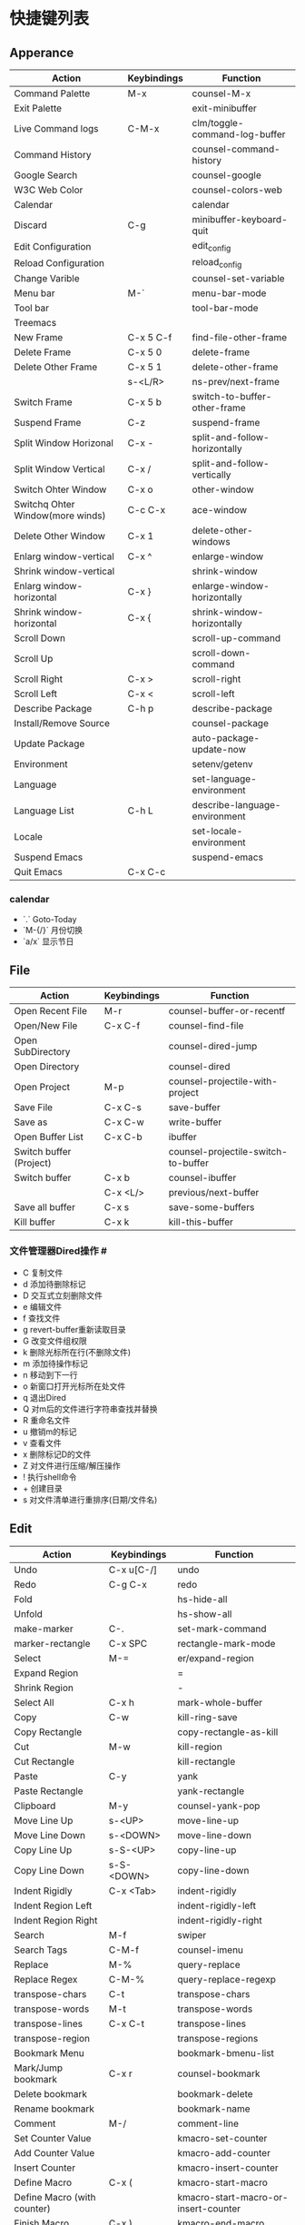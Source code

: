 * 快捷键列表
** Apperance
| Action                           | Keybindings | Function                      |
|----------------------------------+-------------+-------------------------------|
| Command Palette                  | M-x         | counsel-M-x                   |
| Exit Palette                     |             | exit-minibuffer               |
| Live Command logs                | C-M-x       | clm/toggle-command-log-buffer |
| Command History                  |             | counsel-command-history       |
| Google Search                    |             | counsel-google                |
| W3C Web Color                    |             | counsel-colors-web            |
| Calendar                         |             | calendar                      |
| Discard                          | C-g         | minibuffer-keyboard-quit      |
|----------------------------------+-------------+-------------------------------|
| Edit Configuration               |             | edit_config                   |
| Reload Configuration             |             | reload_config                 |
| Change Varible                   |             | counsel-set-variable          |
| Menu bar                         | M-`         | menu-bar-mode                 |
| Tool bar                         |             | tool-bar-mode                 |
|----------------------------------+-------------+-------------------------------|
| Treemacs                         |             |                               |
|----------------------------------+-------------+-------------------------------|
| New Frame                        | C-x 5 C-f   | find-file-other-frame         |
| Delete Frame                     | C-x 5 0     | delete-frame                  |
| Delete Other Frame               | C-x 5 1     | delete-other-frame            |
|                                  | s-<L/R>     | ns-prev/next-frame            |
| Switch Frame                     | C-x 5  b    | switch-to-buffer-other-frame  |
| Suspend Frame                    | C-z         | suspend-frame                 |
|----------------------------------+-------------+-------------------------------|
| Split Window Horizonal           | C-x -       | split-and-follow-horizontally |
| Split Window Vertical            | C-x /       | split-and-follow-vertically   |
| Switch Ohter Window              | C-x o       | other-window                  |
| Switchq Ohter Window(more winds) | C-c C-x     | ace-window                    |
| Delete Other Window              | C-x 1       | delete-other-windows          |
|----------------------------------+-------------+-------------------------------|
| Enlarg window-vertical           | C-x ^       | enlarge-window                |
| Shrink window-vertical           |             | shrink-window                 |
| Enlarg window-horizontal         | C-x }       | enlarge-window-horizontally   |
| Shrink window-horizontal         | C-x {       | shrink-window-horizontally    |
|----------------------------------+-------------+-------------------------------|
| Scroll Down                      |             | scroll-up-command             |
| Scroll Up                        |             | scroll-down-command           |
| Scroll Right                     | C-x >       | scroll-right                  |
| Scroll Left                      | C-x <       | scroll-left                   |
|----------------------------------+-------------+-------------------------------|
| Describe Package                 | C-h p       | describe-package              |
| Install/Remove Source            |             | counsel-package               |
| Update Package                   |             | auto-package-update-now       |
|----------------------------------+-------------+-------------------------------|
| Environment                      |             | setenv/getenv                 |
| Language                         |             | set-language-environment      |
| Language List                    | C-h L       | describe-language-environment |
| Locale                           |             | set-locale-environment        |
|----------------------------------+-------------+-------------------------------|
| Suspend Emacs                    |             | suspend-emacs                 |
| Quit  Emacs                      | C-x C-c     |                               |


*** calendar
- `.` Goto-Today
- `M-{/}` 月份切换
- `a/x` 显示节日



** File

| Action                  | Keybindings | Function                            |
|-------------------------+-------------+-------------------------------------|
| Open Recent File        | M-r         | counsel-buffer-or-recentf           |
| Open/New File           | C-x C-f     | counsel-find-file                   |
| Open  SubDirectory      |             | counsel-dired-jump                  |
| Open Directory          |             | counsel-dired                       |
| Open Project            | M-p         | counsel-projectile-with-project     |
| Save File               | C-x C-s     | save-buffer                         |
| Save as                 | C-x C-w     | write-buffer                        |
|-------------------------+-------------+-------------------------------------|
| Open Buffer List        | C-x C-b     | ibuffer                             |
| Switch buffer (Project) |             | counsel-projectile-switch-to-buffer |
| Switch buffer           | C-x b       | counsel-ibuffer                     |
|                         | C-x <L/>    | previous/next-buffer                |
| Save all buffer         | C-x s       | save-some-buffers                   |
| Kill  buffer            | C-x k       | kill-this-buffer                    |


*** 文件管理器Dired操作 #
- C 复制文件                          
- d 添加待删除标记                    
- D 交互式立刻删除文件                
- e 编辑文件                          
- f 查找文件                          
- g revert-buffer重新读取目录         
- G 改变文件组权限                    
- k 删除光标所在行(不删除文件)        
- m 添加待操作标记                    
- n 移动到下一行                      
- o 新窗口打开光标所在处文件          
- q 退出Dired                         
- Q 对m后的文件进行字符串查找并替换   
- R 重命名文件                        
- u 撤销m的标记                       
- v 查看文件                          
- x 删除标记D的文件                   
- Z 对文件进行压缩/解压操作           
- ! 执行shell命令                     
- + 创建目录                          
- s 对文件清单进行重排序(日期/文件名) 














** Edit

| Action                      | Keybindings | Function                             |
|-----------------------------+-------------+--------------------------------------|
| Undo                        | C-x u[C-/]  | undo                                 |
| Redo                        | C-g C-x     | redo                                 |
|-----------------------------+-------------+--------------------------------------|
| Fold                        |             | hs-hide-all                          |
| Unfold                      |             | hs-show-all                          |
|-----------------------------+-------------+--------------------------------------|
| make-marker                 | C-.         | set-mark-command                     |
| marker-rectangle            | C-x SPC     | rectangle-mark-mode                  |
| Select                      | M-=         | er/expand-region                     |
| Expand Region               |             | =                                    |
| Shrink Region               |             | -                                    |
| Select All                  | C-x h       | mark-whole-buffer                    |
|-----------------------------+-------------+--------------------------------------|
| Copy                        | C-w         | kill-ring-save                       |
| Copy Rectangle              |             | copy-rectangle-as-kill               |
| Cut                         | M-w         | kill-region                          |
| Cut Rectangle               |             | kill-rectangle                       |
| Paste                       | C-y         | yank                                 |
| Paste Rectangle             |             | yank-rectangle                       |
| Clipboard                   | M-y         | counsel-yank-pop                     |
|-----------------------------+-------------+--------------------------------------|
| Move Line Up                | s-<UP>      | move-line-up                         |
| Move Line Down              | s-<DOWN>    | move-line-down                       |
| Copy Line Up                | s-S-<UP>    | copy-line-up                         |
| Copy Line Down              | s-S-<DOWN>  | copy-line-down                       |
|-----------------------------+-------------+--------------------------------------|
| Indent Rigidly              | C-x <Tab>   | indent-rigidly                       |
| Indent Region Left          |             | indent-rigidly-left                  |
| Indent Region Right         |             | indent-rigidly-right                 |
|-----------------------------+-------------+--------------------------------------|
| Search                      | M-f         | swiper                               |
| Search Tags                 | C-M-f       | counsel-imenu                        |
| Replace                     | M-%         | query-replace                        |
| Replace Regex               | C-M-%       | query-replace-regexp                 |
|-----------------------------+-------------+--------------------------------------|
| transpose-chars             | C-t         | transpose-chars                      |
| transpose-words             | M-t         | transpose-words                      |
| transpose-lines             | C-x C-t     | transpose-lines                      |
| transpose-region            |             | transpose-regions                    |
|-----------------------------+-------------+--------------------------------------|
| Bookmark  Menu              |             | bookmark-bmenu-list                  |
| Mark/Jump bookmark          | C-x r       | counsel-bookmark                     |
| Delete bookmark             |             | bookmark-delete                      |
| Rename bookmark             |             | bookmark-name                        |
|-----------------------------+-------------+--------------------------------------|
| Comment                     | M-/         | comment-line                         |
|-----------------------------+-------------+--------------------------------------|
| Set Counter Value           |             | kmacro-set-counter                   |
| Add Counter Value           |             | kmacro-add-counter                   |
| Insert Counter              |             | kmacro-insert-counter                |
| Define Macro                | C-x (       | kmacro-start-macro                   |
| Define Macro (with counter) |             | kmacro-start-macro-or-insert-counter |
| Finish Macro                | C-x )       | kmacro-end-macro                     |
| Name Macro                  |             | name-last-kbd-macro                  |
| Edit Macro                  |             | edit-last-kbd-macro                  |
| View Macro                  |             | kmacro-view-macro                    |
| Save Macro (to File)        |             | insert-kbd-macro                     |
| Call Macro                  | C-x e       | counsel-kmacro                       |
|                             |             |                                      |


- `M-c/u/l` 选中区域字母大/小写
- `C-u <num> <key>`  执行`<num>`次`<key>`
- `M-<num>` :等价于`C-u <num>`


*** Bookmark-bmenu-mark

 - d 待删除标记
 - r 重命名
 - s 保存全部书签
 - f 显示光标处的书签
 - m 待显示标记
 - v 显示待显示标记的书签
 - t 切换书签关联文件的路径的显示状态
 - w 显示书签关联文件的路径名
 - x 删除待删除标记的书签
 - u 去掉书签上的待操作标记
 - q 退出书签清单

*** Move 

#+begin_src 
    |M-<(开头)					 :
C-l |						 :
T   |					       M-v(翻屏)
    |C-a(行首)                                   :			C-e(行尾)
    |M-a(句首)			      		 :            		M-e(句尾)
    |				  		 :
    |				  	       C-p(上行)
    |				  	         :
C-l |		     (左移字符/单词)C-b/M-b ...|_(光标) ....  C-f/M-f(右移字符/单词）    
M   |                               	   	 :
    |				  	       C-n(下行)
    |				  	         :
    |M-{(上一段)				 :  	                  M-} (下一段)
    |C-x [ (上一页)			  	 :     	                  C-x ](下一页)
    |				  		 :
    |				 	       C-v(翻屏)
    |                              	         :
C-l |						 :
L   |                                            :			 M->(结尾)
#+end_src>


*** Delete

#+begin_example
    |                                           :
    |         C-x <DEL>(删除光标至行首)        ...|_(光标)...               C-k(光标至行尾、重复则删除换行符) M-k(删除句子)
    |                                           :
    |    (删除字符)<DEL>/(移除单词)M-<DEL>     ....|_(光标) ....  C-d(删除字符/M-d(移除单词）
    |                                           :
#+end_example


*** Macro  
- `M-x name-last-kdb-macro <marco_name>` : 为宏命名
- 在配置文件:`M-x insert-kbd-marco` : 保存宏
- `M-x <macro_name>` : 调用宏
Emacs宏生成序列:  
1.  
2.  
3.  
...  
100.  

执行以下操作: 
`C-x ( C-x C-k TAB . RET C-x )` 
解释:
  * `C-x (`调用`kmarco-start-macro`函数 开始录制宏
  * `C-x C-k TAB .`调用`kmacro-insert-counter`函数插入计数后跟`.` , `RET`按下回车
  * `C-x )` 调用`kmacro-end-macro`函数，结束录制宏

开始宏，插入计数器，后跟`.`，换行符和结束宏。 
然后`C-x e e e e e e e`等。或`M-1 0 0 C-x e`得到100个。 

将计数器设置为初始值。例如， 
从1而不是0开始执行`M-1 C-x C-k C-c`,调用`kmacro-set-counter`函数, 
执行以下操作:
  * `M-1 C-x C-k C-c`,调用`kmacro-set-counter`函数, 设置计数器初始值为1
  * `C-x ( C-x C-k TAB . RET C-x )` 录制宏
  * `C-x e e e e e e e`或者`M-1 0 0 C-x e`得到100个。


** Goto
| Action          | Keybindings | Function                          |
|-----------------+-------------+-----------------------------------|
| Goto Definition | M-.         | xref-find-definitions             |
| Goto Reference  | M-?         | xref-find-references              |
| Back            | M-,         | xref-pop-marker-stack             |
|-----------------+-------------+-----------------------------------|
| All Errors      |             |                                   |
| Next Error      |             | next-error                        |
| Previous Error  |             | previous-error                    |
|-----------------+-------------+-----------------------------------|
| Goto Char       |             | avy-goto-char-in-line             |
| Goto Char       | C-s         | avy-goto-char                     |
| Goto Line       | M-s         | avy-goto-line                     |
|-----------------+-------------+-----------------------------------|
| Next change     |             | highlight-changes-next-change     |
| Previous change |             | highlight-changes-previous-change |
|-----------------+-------------+-----------------------------------|


** Run & Debug
| Action             | Keybindings | Function                       |
|--------------------+-------------+--------------------------------|
| Compile Env        |             | compile-env                    |
| Compile            |             | counsel-compile                |
| Edit Compile       |             | counsel-compile-edit-command   |
| Errors             |             | counsel-compilation-errors     |
|--------------------+-------------+--------------------------------|
| Application        |             | counsel-osx-app                |
| Application(Linux) |             | counsel-linux-app              |
|--------------------+-------------+--------------------------------|
| Eval lisp          | M-:         | eval-expression                |
| Eval Shell         | M-!         | shll-command                   |
| Terminal           |             | counsel-switch-to-shell-buffer |
|                    |             |                                |



** Schedule

*** Calendar

Calendar模式支持各种方式来更改当前日期
（这里的“前”是指还没有到来的那一天，“后”是指已经过去的日子）
q 退出calendar模式
C-f 让当前日期向前一天
C-b 让当前日期向后一天
C-n 让当前日期向前一周
C-p 让当前日期向后一周
M-} 让当前日期向前一个月
M-{ 让当前日期向后一个月
C-x ] 让当前日期向前一年
C-x [ 让当前日期向后一年
C-a 移动到当前周的第一天
C-e 移动到当前周的最后一天
M-a 移动到当前月的第一天
M-e 多动到当前月的最后一天
M-< 移动到当前年的第一天
M-> 移动到当前年的最后一天

Calendar模式支持移动多种移动到特珠日期的方式
g d 移动到一个特别的日期
o 使某个特殊的月分作为中间的月分
. 移动到当天的日期
p d 显示某一天在一年中的位置，也显示本年度还有多少天。
C-c C-l 刷新Calendar窗口

Calendar支持生成LATEX代码。
t m 按月生成日历
t M 按月生成一个美化的日历
t d 按当天日期生成一个当天日历
t w 1 在一页上生成这个周的日历
t w 2 在两页上生成这个周的日历
t w 3 生成一个ISO-SYTLE风格的当前周日历
t w 4 生成一个从周一开始的当前周日历
t y 生成当前年的日历

EMACS Calendar支持配置节日：
h 显示当前的节日
x 定义当天为某个节日
u 取消当天已被定义的节日
e 显示所有这前后共三个月的节日。
M-x holiday 在另外的窗口的显示这前后三个月的节日。

另外，还有一些特殊的，有意思的命令：
S 显示当天的日出日落时间(是大写的S)
p C 显示农历可以使用
g C 使用农历移动日期可以使用


*** Diary


当你创建了一个'~/diary'文件，你就可以使用calendar去查看里面的内容。你可以查看当天的事件，相关命令如下 ：
d 显示被选中的日期的所有事件
s 显示所有事件，包括过期的，未到期的等等

创建一个事件的样例：
02/11/1989
Bill B. visits Princeton today
2pm Cognitive Studies Committee meeting
2:30-5:30 Liz at Lawrenceville
4:00pm Dentist appt
7:30pm Dinner at George's
8:00-10:00pm concert

创建事件的命令：
i d 为当天日期添加一个事件
i w 为当天周创建一个周事件
i m 为当前月创建一个月事件
i y 为当前年创建一个年事件
i a 为当前日期创建一个周年纪念日
i c 创建一个循环的事件


** Help

| Action                          | Keybindings | Function                         |
|---------------------------------+-------------+----------------------------------|
| Support Fonts                   |             | counsel-fonts                    |
| Suppoert Colors                 |             | counsel-colors-emacs             |
| Support Face                    |             | counsel-faces                    |
|---------------------------------+-------------+----------------------------------|
| Describe Symbol                 |             | counsel-describe-symbol          |
| Describe Keybinding             | C-h b       | counsel-descbinds                |
| List Keybinding                 | C-h C-h     | which-key-C-h-dispatch           |
|---------------------------------+-------------+----------------------------------|
| Describe Function               | C-h f       | counsel-describe-funtion         |
| Describe Variable               | C-h v       | counsel-describe-variable        |
|---------------------------------+-------------+----------------------------------|
| Emacs Tutorial                  | C-h t       | help-with-tutorial               |
| Emacs Tutorial(choose language) |             | help-with-tutorial-spce-language |
|---------------------------------+-------------+----------------------------------|
| Emacs Manual                    | C-h r       | info-emacs-manual                |
| Emacs Mode                      |             | counsel-info-lookup-symbol       |
| Introduce Emacs Lisp            |             | menu-bar-read-lispintro          |
| Emacs Reference                 |             | menu-bar-read-lispref            |
|---------------------------------+-------------+----------------------------------|
| Emacs Psychotherapist           |             | doctor                           |
|---------------------------------+-------------+----------------------------------|
| About Emacs                     | C-h C-a     | about-emacs                      |
| Emacs FAQ                       | C-h C-f     | view-emacs-FAQ                   |
| About GNU                       | C-h g       | abount-gnu                       |







* 基础配置
可以参考这个进行优化[[https://www.bookstack.cn/read/Open-Source-Travel-Handbook/a9c448b02c67a307.md][Emacs 基础配置]]

** 绑定修饰键(Modifier Keys)
[[http://ergoemacs.org/emacs/emacs_hyper_super_keys.html][Binding Modifier Keys]]    [[https://emacs.stackexchange.com/questions/26616/how-to-use-a-macs-command-key-as-a-control-key][Modifier Keys for OSX]]

使用karabiner-element修改
在emacs中，Command键默认是super键

#+begin_src emacs-lisp
  (when (eq system-type 'darwin)                 ;; mac specific settings
    (setq
     mac-command-modifier 'meta             ;; 设置左Command键为Meta键
     ;; mac-right-command-modifier 'meta       ;; 设置右Command键为Meta键

     ;; mac-control-modifier 'control          ;; 设置Control键为Control键

     mac-option-modifier 'super             ;; 设置左Option键为Super键
     mac-right-option-modifier 'hyper       ;; 设置右Option键为Hyper键
     mac-function-modifier 'hyper   )         ;; 暂不设置Fn键作用
    )

#+end_src

** 字体字符集
#+begin_src emacs-lisp
(prefer-coding-system 'utf-8)
(setq buffer-file-coding-system 'utf-8-unix
      default-file-name-coding-system 'utf-8-unix
      default-keyboard-coding-system 'utf-8-unix
      default-process-coding-system '(utf-8-unix . utf-8-unix)
      default-sendmail-coding-system 'utf-8-unix
      default-terminal-coding-system 'utf-8-unix)
(set-face-attribute 'default nil :font "Source Code Pro-14" ) 
#+end_src

** 窗格设置
#+begin_src emacs-lisp
;;(menu-bar-mode -1)                     ;; 关闭菜单栏
(tool-bar-mode -1)                       ;; 关闭工具栏
(set-scroll-bar-mode nil)                ;; 关闭滚动条
(global-tab-line-mode t)                 ;; 启用标签页
(load-theme 'tango-dark)                 ;; 启动界面
(setq-default cursor-type 'bar)          ;; 光标为｜
(tooltip-mode -1)                        ;; 关闭帮助信息
(auto-compression-mode t)
(setq inhibit-startup-message t          ;; 禁止启动GNU Emacs主页面
      gnus-inhibit-startup-message t     ;; 关闭gnus启动时画面
      visible-bell t
      enable-recursive-minibuffers t
      default-directory "~/"             ;; 文件设置
      dired-recursive-deletes 'always
      dired-recursive-copies 'always
      ls-lisp-use-insert-directory-program nil
      time-stamp-active t
      time-stamp-warn-inactive t
      time-stamp-format "%Y-%02m-%02d %3a %02H:%02M:%02S %l"
      )
(setq default-frame-alist '(;; frame layout
			    (frame-title-format "%b@Emacs")
                            (menu-bar-mode 't)
			    (tool-bar-mode -1)
			    (scroll-bar-mode 't)
			    (top . 95)
			    (left . 350)
			    ;;(when window-system (set-frame-size (selected-frame) 110 35))
			    (width . 150)
			    (height . 45)
			    (load-theme 'tango-dark)                 ;;启动界面
			    ;; UI color
			    (background-color . "grey18")
			    (foreground-color . "green")
			    ;; mouse
			    (mouse-color . "gold1")
			    ;;menu bar
			    (menu-bar-lines . 1)
			    ;; tool bar
			    (tool-bar-lines . 0)
			    ;; fringe 
			    (right-fringe)
			    (fringe-mode 2)
			    (left-fringe)
			    ;;face setting
			    (face-foreground 'highlight "whithe")
			    (face-background 'highlight "blue")
			    (face-foreground 'region "cyan")
			    (face-background 'region "blue")
			    (face-foreground 'diary-face "skyblue")
			    (face-background 'holiday-face "slate blue")
			    (face-foreground 'holiday-face "white")
			    (face-foreground 'secondary-selection "skyblue")
			    (face-background 'secondary-selection "darkblue")
			    ))
#+end_src

** 文本设置
#+begin_src emacs-lisp
(setq indent-tabs-mode t                       ;;tab键锁进
      default-tab-width 4                      ;;tab宽度
      ;;line-spacing 1                         ;;设置行高
      kill-ring-max 200                        ;;剪贴板最大200条
      global-hungry-delete-mode t              ;; 贪婪删除模式
      show-paren-style 'parenthesis 
      fill-column 80  
      auto-fill-mode t                         ;;空格换行
      comment-auto-fill-only-comments t        ;;注释自动换行
      sentence-end "\\([。！？]\\|……\\|[.?!][]\"')}]*\\($\\|[ \t]\\)\\)[ \t\n]*"
      sentence-end-double-space nil            ;;支持中文符号
      track-eol t                              ;; 当光标在行尾上下移动的时候，始终保持在行尾
      scroll-margin 3                          ;; 滚动边距为3行
      scroll-conservatively 10000              ;;滚动保留最大行数    
      )
(visual-line-mode t)                           ;;自动折行
(global-linum-mode t)        
(delete-selection-mode t)
(global-font-lock-mode t)
(column-number-mode t)
(line-number-mode t)
(show-paren-mode t)     
(auto-image-file-mode t)
;;(global-hl-line-mode t) 
#+end_src


** 编程设置
#+begin_src emacs-lisp
(setq auto-mode-alist
      ;;关联文件后缀和模式
      (append '(("\\.s?html?\\'" . html-helper-mode)
                ("\\.asp\\'" . html-helper-mode)
                ("\\.phtml\\'" . html-helper-mode)
                ("\\.jsx\\'" . jsx-mode))
              auto-mode-alist))

(add-hook 'c-mode-hook '(lambda ()
			  (c-set-style "k&r")))
#+end_src


** 时间和日记
#+begin_src emacs-lisp
(setq calendar-latitude +39.54  ;;地理位置
      calendar-longitude +116.28
      calendar-location-name "北京"  
      ;;显示时间
      display-time-interval      10
      display-time-24hr-format   t   
      display-time-day-and-date  t    
      display-time-use-mail-icon t
      calendar-load-hook '(lambda () ;;日历颜色
			    (set-face-foreground 'diary-face "skyblue")
			    (set-face-background 'holiday-face "slate blue")
			    (set-face-foreground 'holiday-face "white"))
      ;; 设置农历
      chinese-calendar-celestial-stem  ["甲" "乙" "丙" "丁" "戊" "己" "庚" "辛" "壬" "癸"]            
      chinese-calendar-terrestrial-branch  ["子" "丑" "寅" "卯" "辰" "巳" "戊" "未" "申" "酉" "戌" "亥"]

      calendar-remove-frame-by-deleting t
      mark-diary-entries-in-calendar t         ; 标记calendar上有diary的日期
      mark-holidays-in-calendar nil            ; 为了突出有diary的日期，calendar上不标记节日
      view-calendar-holidays-initially nil     ; 打开calendar的时候不显示一堆节日
      ;;去掉西方节日
      christian-holidays nil
      hebrew-holidays nil
      islamic-holidays nil
      solar-holidays nil
      ;;设定中国节日
      general-holidays '((holiday-fixed 1 1 "元旦")
			 (holiday-fixed 2 14 "情人节")
			 (holiday-fixed 3 14 "白色情人节")
			 (holiday-fixed 4 1 "愚人节")
			 (holiday-fixed 5 1 "劳动节")
			 (holiday-float 5 0 2 "母亲节")
			 (holiday-fixed 6 1 "儿童节")
			 (holiday-float 6 0 3 "父亲节")
			 (holiday-fixed 7 1 "建党节")
			 (holiday-fixed 8 1 "建军节")
			 (holiday-fixed 9 10 "教师节")
			 (holiday-fixed 10 1 "国庆节")
			 (holiday-fixed 12 25 "圣诞节"))
      ;; 日记
      diary-file "~/.emacs.d/diary/diary"
      diary-mail-addr "741474596@qq.com")
(display-time-mode t) 
#+end_src




** 备份设置
#+begin_src emacs-lisp
(setq auto-save-interval 200  ;;输入超过120字符自动保存
      auto-save-timeout  20   ;;15秒无动作自动保存
      make-backup-files   t   
      version-control t
      backup-by-copying   t   ;;默认重命名,https://www.gnu.org/software/emacs/manual/html_node/emacs/Backup-Copying.html
      delete-old-versions t
      kept-new-versions   3
      kept-old-versions   2
      auto-save-list-file-prefix nil ;; 不生成auto-save目录
      backup-directory-alist '(("." . "~/.emacs.d/.backups")) 
      ) ;;自动保存模式auto-save-default t)  默认是开启,   auto-save-interval  默认5mins
#+end_src



** 缩写模式
[[http://ergoemacs.org/emacs/emacs_abbrev_mode_tutorial.html][emacs abbrev mode tutorial]]

[[http://ergoemacs.org/emacs/emacs_abbrev_mode.html][emacs abbrev mode]]

#+begin_src emacs-lisp

;;定义全局模式缩写表
(clear-abbrev-table global-abbrev-table)
(define-abbrev-table 'global-abbrev-table
  '(
    ;; net abbrev
    ("afaik" "as far as i know")
    ("atm" "at the moment")
    ("dfb" "difference between")
    ))


;;定义特定模式缩写表
(when (boundp 'python-mode-abbrev-table)
  (clear-abbrev-table python-mode-abbrev-table))

(define-abbrev-table 'python-mode-abbrev-table
  '(
    ("frame" "powder")

    ))

(set-default 'abbrev-mode t)
(setq save-abbrevs nil)

#+end_src




** 其他
#+begin_src emacs-lisp
(fset 'yes-or-no-p 'y-or-n-p)
(setq user-full-name "Mr.Frame"
      user-mail-address "741474596@qq.com"
      gc-cons-threshold (* 50 1000 1000)    ;;垃圾回收 gc-cons-threshold most-postive-fixnum
      )
#+end_src


*** Emacs Server
#+begin_src emacs-lisp
(server-mode t)
(server-start)
#+end_src

#+begin_src shell
emacsclient --alternate-editor emacs  <filename>
#+end_src



* 第三方插件

** 插件源
设置插件更新源 :[[https://mirrors.tuna.tsinghua.edu.cn/help/elpa/][清华emacs源]]
#+begin_src emacs-lisp
  (require 'package)
  (setq package-archives '(("gnu"   . "http://mirrors.tuna.tsinghua.edu.cn/elpa/gnu/")
			   ("org" . "http://mirrors.tuna.tsinghua.edu.cn/elpa/org/")
			   ("melpa" . "http://mirrors.tuna.tsinghua.edu.cn/elpa/melpa/")))
  ;;(when (version< emacs-version "27.0")
  ;;  (package-initialize))  有package.el的Emacs都不需要手动添加(package-initialize) 
  (unless (package-installed-p 'use-package)  ;; 安装use-package包管理工具
    (package-refresh-contents)
    (package-install 'use-package))
  (setq use-package-always-ensure t
	use-package-expand-minimally t
	;;load-path (cons "/path/to/package_directory" load-path))    ;;加载自定义插件
	)
#+end_src

** auto-package-update
#+begin_src emacs-lisp    
(use-package auto-package-update    ;;自动更新插件
	     :custom
	     (auto-package-update-interval 7)
	     (auto-package-update-prompt-before-update t)
	     (auto-pacakge-update-delete-old-versions t)
	     (auto-package-updatehid-results t)
	     :config
	     (auto-package-update-maybe)
	     (auto-package-update-at-time "06:00"))
#+end_src


** hungry-delete
   #+begin_src emacs-lisp
     ;; (use-package hungry-delete
     ;;   :init (global-hungry-delete-mode))
   #+end_src


** Ivy-Swiper-Counsel

[[https://emacs-china.org/t/ivy/12091][ivy教程]]

[[http://blog.lujun9972.win/emacs-document/blog/2018/06/04/ivy,-counsel-%E5%92%8C-swiper/index.html][ivy-counsel-swiper]]





** 替换操作增强版 iedit
   #+begin_src emacs-lisp
     ;;(use-package iedit)
   #+end_src

** emacs-counsel-tramp
#+begin_src emacs-lisp
#+end_src




** Helpful
[[https://github.com/Wilfred/helpful][More Settings]]

 -   helpful-callable
 -   helpful-function
 -   helpful-macro
 -   helpful-command
 -   helpful-key
 -   helpful-variable
 -   helpful-at-point
   #+begin_src emacs-lisp
   (use-package helpful
     :custom
     (counsel-describe-function-function #'helpful-callable)
     (counsel-describe-variable-function #'helpful-variable)
   )
   #+end_src





** all-the-icons 

#+begin_src emacs-lisp
  (use-package all-the-icons)
    ;;    :init 
    ;;    (setq all-the-icons-install-fonts t)
;;    :if (display-graphic-p)
;;   :commands all-the-icons-install-fonts
;;    :init
;;    (unless (find-font (font-spec :name "all-the-icons"))
;;      (all-the-icons-install-fonts t)))
#+end_src

** which-key
   #+begin_src emacs-lisp
     (use-package which-key
       :init (which-key-mode)
       :diminish which-key-mode
       :config
       (setq which-key-idle-delay 0.3))
   #+end_src







** command-log-mode
这个插件需要加载cl库，但是这个库已经被弃用了，但不影响
#+begin_src emacs-lisp
(use-package command-log-mode
  :config
 (global-command-log-mode t))
#+end_src

** smart-mode-line
#+begin_src emacs-lisp
   (use-package smart-mode-line
     :init
     (setq sml/theme 'light)
     (setq sml/no-confirm-load-theme t))
(smart-mode-line-enable t)
#+end_src







** ace-window
#+begin_src emacs-lisp
(use-package ace-window
  :bind
  (("C-x C-x" . ace-window))
  :init
  (setq aw-keys '(?a ?o ?e ?u ?i ?d ?h ?t ?n))
  (custom-set-faces
   '(aw-leading-char-face ((t (:foreground "green" :weight normal :height 4.5))))
   '(mode-line ((t (:foreground "#030303" :background "#bdbdbd" :box nil))))
   '(mode-line-inactive ((t (:foreground "#f9f9f9" :background "#666666" :box nil))))))
#+end_src










** expand-region
#+Begin_src emacs-lisp
(use-package expand-region
  :bind ("C-=" . er/expand-region))
#+end_src

** embrace
#+begin_src emacs-lisp
(use-package embrace
  :bind
  ("C-," . embrace-commander))
#+end_src

** 快速定位/瞬移 Avy
#+begin_src emacs-lisp
(use-package avy)
#+end_src



** all-the-icon-dired

#+begin_src emacs-lisp
;;(use-package all-the-icons-dired
;;  :hook (dired-mode . all-the-icons-dired-mode))
#+end_src

*** 总览式文本搜索-Swiper
#+begin_src emacs-lisp
   (use-package swiper
       :ensure t
       :bind ("M-f" . swiper))
(ivy-mode t)
#+end_src




*** Emacs常用命令优化集合- counsel
   #+begin_src emacs-lisp
   (use-package counsel
     :bind (("M-x" . counsel-M-x)
            ("C-M-f" . counsel-imenu)
            ("C-x b" . counsel-ibuffer)
            ("C-x C-f" . counsel-find-file)
            ("C-h b" . counsel-descbinds)
            ("M-p" . counsel-projectile)
            ("M-r" . counsel-recentf)
            ("C-h f" . counsel-describe-function)
            ("C-h a" . counsel-apropos)
            ("C-h v" . counsel-describe-variable)
            ("C-h l" . counsel-library)
            ("M-y" . counsel-yank-pop)
            ("C-x r" . counsel-bookmark)
            :map ivy-minibuffer-map
            ("C-g" . minibuffer-keyboard-quit)
            :map minibuffer-local-map
            ("C-r" . 'counsel-minibuffer-history))
     :config
     (setq ivy-initial-inputs-alist nil))

   (use-package counsel-osx-app)
   (use-package counsel-tramp)
   #+end_src





































*** 交互式命令补全接口-ivy
#+begin_src emacs-lisp
(use-package all-the-icons-ivy-rich
  :init (all-the-icons-ivy-rich-mode 1)
  :config
  (setq all-the-icons-ivy-rich-icon-size 1.0)
  (setq inhibit-compacting-font-caches t))

(use-package ivy-rich     ;; for M-x
  :init (ivy-rich-mode 1)
  :custom
  (ivy-rich-path-style 'abbrev)
  :config
  (setcdr (assq t ivy-format-functions-alist ) #'ivy-format-function-line)
  (ivy-rich-modify-columns 'ivy-switch-buffer
			   '((ivy-rich-switch-buffer-size (:align right))
			     (ivy-rich-switch-buffer-major-mode (:width 20 :face error))))
  (setq ivy-rich-display-transformers-list
      '(ivy-switch-buffer
        (:columns
         ((ivy-rich-switch-buffer-icon (:width 2))
          (ivy-rich-candidate (:width 30))
          (ivy-rich-switch-buffer-size (:width 7))
          (ivy-rich-switch-buffer-indicators (:width 4 :face error :align right))
          (ivy-rich-switch-buffer-major-mode (:width 12 :face warning))
          (ivy-rich-switch-buffer-project (:width 15 :face success))
          (ivy-rich-switch-buffer-path (:width (lambda (x) (ivy-rich-switch-buffer-shorten-path x (ivy-rich-minibuffer-width 0.3))))))
         :predicate
         (lambda (cand) (get-buffer cand))))))

(use-package ivy-avy
  ;;:config
  ;;(define-key ivy-minibuffer-map (kbd "M-s") 'ivy-avy)
)

(use-package ivy-posframe
  :config
  (setq ivy-posframe-parameters
        '((left-fringe . 4)
          (right-fringe . 4)))
  ;;显示swiper 20条记录 其他函数40条记录
  (setq ivy-posframe-height-alist '((swiper . 20)
                                    (t      . 40)))
  (setq ivy-posframe-display-functions-alist
        '((swiper          . ivy-posframe-display-at-frame-center)
          (complete-symbol . ivy-posframe-display-at-point)
          (counsel-M-x     . ivy-posframe-display-at-frame-center)
          (counsel-find-file . ivy-posframe-display-at-frame-center)
          (ivy-switch-buffer . ivy-posframe-display-at-frame-center)
          (bing-dict-brief .  ivy-posframe-display-at-frame-center)
          (avy-goto-char .  ivy-posframe-display-at-frame-center)
          (find-file-other-frame .  ivy-posframe-display-at-frame-center)
          (t               . ivy-posframe-display))))
(ivy-posframe-mode 1)
#+end_src




** eshell-git-prompt
   #+begin_src emacs-lisp

     (use-package eshell-git-prompt
       :config
       (setq eshell-path-env "/usr/local/sbin:/usr/local/bin:/usr/local/bin:/usr/bin:/bin:/usr/sbin:/sbin")
       (eshell-git-prompt-use-theme 'git-radar))

   #+end_src




** Markdown
#+Begin_src emacs-lisp
(use-package markdown-mode
    :commands (markdown-mode gfm-mode)
    :mode (("README\\.md\\'" . gfm-mode)
           ("\\.md\\'" . markdown-mode)
           ("\\.markdown\\'" . markdown-mode))
    :init (setq markdown-command                ;;暂时未用到
                (concat
                 "/usr/local/bin/pandoc"
                 " --from=markdown --to=html"
                 " --standalone --mathjax --highlight-style=pygments")))
#+end_src



** prodigy


** Org-mode
#+begin_src emacs-lisp
  (custom-set-variables
   '(org-directory "~/Emacs")
   '(org-default-notes-file (concat org-directory "/notes.org"))
   '(org-export-html-postamble nil)
   '(org-hide-leading-stars t)
   '(org-startup-folded (quote overview))
   '(org-startup-indented t)
   )

  (use-package org)
  (require 'org-tempo) ;;支持Tab键补全代码块
  (add-to-list 'org-structure-template-alist '("sh" . "src shell"))
  (add-to-list 'org-structure-template-alist '("el" . "src emacs-lisp"))
  (add-to-list 'org-structure-template-alist '("py" . "src python"))

  (use-package org-bullets
    :config
    (add-hook 'org-mode-hook #'org-bullets-mode))

  (global-set-key (kbd "C-c c") 'org-capture)
  (setq org-capture-templates
	'(
	  ("n" "Note" entry (file+headline "~/Emacs/notes.org" "Notes") "* Note %?\n%T")
	  ("t" "TO DO item" entry (file+headline "~/Emacs/todo.org" "TO DO Item") "* %?\n%T" :prepend t)
	  ("h" "Hack Skill" entry (file+headline "~/Emacs/hackskill.org" "Hack Skill") "* %?\n%T" :prepend t)
	  ))

#+end_src








** Magit
#+begin_src emacs-lisp
  (use-package magit
    :commands magit-status
    :config
    (setq magit-display-buffer-function #'magit-display-buffer-same-window-except-diff-v1))
  (use-package forge)
 #+end_src


** Restclient

[[https://github.com/pashky/restclient.el][restclient.el]]

#+begin_src emacs-lisp
  (use-package restclient)
  (use-package company-restclient
    :config
    (add-to-list 'company-backends 'company-restclient))
#+end_src


** 编程插件



*** 语法检查 flycheck
#+begin_src shell
pip install pylint
npm install eslint
#+end_src

[[https://www.flycheck.org/en/latest/][Flyc]]

#+begin_src emacs-lisp
(use-package flycheck
  :init
  (use-package flycheck-grammarly :defer t)
  (if (display-graphic-p)
      (use-package flycheck-posframe
	:custom-face (flycheck-posframe-border-face ((t (:inherit default))))
	:hook (flycheck-mode . flycheck-posframe-mode)
	:custom
	(flycheck-posframe-border-width 1)
	(flycheck-posframe-inhibit-functions '((lambda (&rest _)
						 (bound-and-true-p company-backend)))))
    (use-package flycheck-pos-tip
      :defines flycheck-pos-tip-timeout
      :hook (flycheck-mode . flycheck-pos-tip-mode)
      :custom (flycheck-post-tip-timeout 1)))
  :hook (prog-mode . global-flycheck-mode)
  :custom
  (flycheck-global-modes '(not text-mode
			       outline-mode
			       fundamental-mode
			       org-mode
			       diff-mode
			       shell-mode
			       eshell-mode
			       term-mode))
  (flycheck-emacs-lisp-load-path 'inherit)
  (flycheck-indication-mode 'right-fringe)
  :config
  (when (fboundp 'define-fringe-bitmap)
    (define-fringe-bitmap 'flycheck-fringe-bitmap-double-arrow
      [16 48 112 240 112 48 16] nil nil 'center))
  (flycheck-add-mode 'javascript-eslint 'js-mode)
  (flycheck-add-mode 'typescript-tslint 'rjsx-mode))
(global-flycheck-mode -1)
#+end_src



*** 代码片段-缩写增强版 Yasnippet
#+begin_src emacs-lisp
  (use-package yasnippet-snippets)

  (use-package yasnippet
    :config
    (setq yas-snippet-dirs
	  '("~/.emacs.d/snippets"                       ;; personal snippets
	    "~/.emacs.d/snippets/collection/"           ;; foo-mode and bar-mode snippet collection
	    "~/.emacs.d/yasnippets/yasmate/snippets"    ;; the yasmate collection
	    ))
    ;; (yas-reload-all)
    (add-hook 'prog-mode-hook #'yas-minor-mode))
#+end_src




*** 模块化文本补全框架 Company

[[https://github.com/sebastiencs/company-box][company-box]]
#+begin_src emacs-lisp
  (use-package company
    :config
    (setq company-minimum-prefix-length     3
	  company-idle-delay 0 
	  company-backends  '(company-bbdb 
			      company-semantic
			      company-cmake
			      company-capf
			      company-clang
			      company-files
			      (company-dabbrev-code company-gtags company-etags company-keywords)
			      company-oddmuse
			      company-dabbrev
			      ))
    :bind
    (:map company-active-map
	  ("<tab>" . company-complete-selection)
	  ("C-p" . company-select-previous)
	  ("C-n" . company-select-next)
	  ("C-v" . company-next-page)
	  ("\M-v" . company-previous-page)))
  (global-company-mode t)

  (use-package company-box
    :hook (company-mode . company-box-mode))

  (use-package company-shell
       :config
       (add-to-list 'company-backends '(company-shell company-shell-env company-fish-shell)))
   
#+end_src

*** LSP-Mode

[[https://github.com/emacs-lsp/lsp-ui][LSP-UI]]

#+begin_src emacs-lisp
  (use-package lsp-mode
    :config
    (setq lsp-idle-delay 0
	  lsp-enable-symbol-highlighting t
	  lsp-enable-snippet t   ;; need company-mode
	  lsp-keymap-prefix "C-c l")
    :hook ((python . lsp)
	   (lsp-mode . lsp-enable-which-key-intergration))
    :commands (lsp lsp-deferred))

  (use-package lsp-ui
    :config
    (setq lsp-ui-sideline-show-hover t
	  lsp-ui-sideline-ignore-duplicate t
	  lsp-ui-sideline-delay 0
	  lsp-ui-doc-position 'bottom
	  lsp-ui-doc-alignment 'frame
	  lsp-ui-doc-header nil
	  lsp-ui-doc-include-signature t
	  lsp-ui-doc-use-childframe t)
    :bind
    (:map lsp-ui-mode-map
	  ("M-." . lsp-ui-peek-find-definition)
	  ("M-?" . lsp-ui-peek-find-references))
    :commands lsp-ui-mode)

;; 参考https://www.jianshu.com/p/46667caad6fb
;; 执行pip install pyton-language-server
;; 打开python文件需要按<I> 选择"Import ....."这一行

  (use-package lsp-python-ms
    :init
    (setq lsp-python-ms-auto-install-server t
	  lsp-python-ms-python-executable "/usr/bin/python3")
    :config
    (setq lsp-pyls-server-command "/usr/local/bin/pyls")  ;;/usr/local/bin/pyls
    :hook (python-mode . (lambda ()
			   (require 'lsp-python-ms)
			   (lsp))))
#+end_src


*** Web-mode
    #+begin_src emacs-lisp
    
    #+end_src


*** Org-reveal
    #+begin_src emacs-lisp
      (use-package ox-reveal
	:config
	(setq org-reveal-root "https://cdn.jsdelivr.net/npm/reveal.js"
	      org-reveal-mathjax t))
    #+end_src


*** DAP-Mode
#+begin_src emacs-lisp

#+end_src





** Elfeed
#+begin_src emacs-lisp


  (use-package elfeed
    :config (setq elfeed-db-directory "~/Emacs/elfeeddb")
    :bind (:map elfeed-search-mode-map
                ("q" . bjm/elfeed-save-db-and-bury)
                ("Q" . bjm/elfeed-save-db-and-bury)
                ("j" . mz/make-and-run-elfeed-hydra)
                ("m" . elfeed-toggle-star)
                ("J" . mz/make-and-run-elfeed-hydra)
                ("M" . elfeed-toggle-star)
                )
    )

  (use-package elfeed-org
    :config
    (setq rmh-elfeed-org-files (list "~/Emacs/elfeed.org")))
#+end_src

** 学习插件

*** 翻译 youdao-dictonary
#+begin_src emacs-lisp
(use-package youdao-dictionary
  :config
  (setq url-automactic-caching t
	youdao-dictionary-search-history-file "~/.emacs.d/.youdao"
	youdao-dictionary-use-chinese-word-segmentation t))
#+end_src

** music
- 下载 [[https://github.com/SpringHan/netease-cloud-music.el][Netease-Cloud-music]] 到* .emacs.d/plugins *目录 ~git clone https://github.com/SpringHan/netease-cloud-music.el.git  .emacs.d/plugins~
- 安装mpv ~brew install --cask mpv~
#+begin_src emacs-lisp
  (add-to-list 'load-path "~/.emacs.d/plugins/netease-cloud-music.el")
  (require 'netease-cloud-music)
  (setq netease-cloud-music-player-command '("/usr/local/bin/mpv" "pause
  " "seek 5" "seek -5"))
#+end_src

* 自定义函数

** split-and-follow-horizontally
#+begin_src emacs-lisp
  (defun split-and-follow-horizontally ()
    (interactive)
    (split-window-below)
    (balance-windows)
    (other-window 1))
#+end_src

** split-and-follow-vertically
#+begin_src emacs-lisp
  (defun split-and-follow-vertically ()
    (interactive)
    (split-window-right)
    (balance-windows)
    (other-window 1))
#+end_src

** move-line-up

#+begin_src emacs-lisp
(defun move-line-up ()
  "Move Current Line UP."
  (interactive)
  (transpose-lines 1)
  (previous-line 2))
#+end_src

** move-line-down
#+begin_src emacs-lisp
(defun move-line-down ()
  "Move Current Line Down."
  (interactive)
  (next-line 1)
  (transpose-lines 1)
  (previous-line 1))
#+end_src



** copy-line-up
#+begin_src emacs-lisp
(defun copy-line-up ()
  "Copy Line Up."
  (interactive)
  (kill-whole-line)
  (yank)
  (yank)
  (previous-line 2))
#+end_src



** copy-line-down
#+begin_src emacs-lisp
(defun copy-line-down ()
  "Copy Line Down."
  (interactive)
  (kill-whole-line)
  (yank)
  (yank)
  (previous-line 1))
#+end_src


** edit-config
#+Begin_src emacs-lisp
(defun edit-config()
  "Visit configuration file and edit it. "
  (interactive)
  (find-file "~/.emacs.d/config.org"))
#+end_src

** reload-config
#+begin_src emacs-lisp
(defun reload-config()
  "Reload configuration file and make it effective immediately."
  (interactive)
  (org-babel-load-file (expand-file-name "~/.emacs.d/config.org")))
#+end_src









** redo_macro

- 要撤消一次： *C-/*
- 要撤销两次： *C-/ C-/*

- 重做一次后，立即撤消： *C-g C-/*
- 重做两次，立即撤消后： *C-g C-/ C-/* 。 请注意， C-g不会重复。

- 立即再次 撤消一次： *C-g C-/*
- 立即再次撤消，两次： *C-g C-/ C-/*

1. 录制宏 *C-x(*
2. 键入 *M-x undo RET*
3. 结束宏录制 *C-x )*
4. 命名宏 *M-x kmacro-name-last-macro "redo"*
5. 编辑宏 *M-x edit-named-kbd-macro redo*


6. 保存宏到配置文件中 *M-x insert-kbd-macro "redo"*
#+begin_src emacs-lisp
(fset 'redo      ;; 只能redo一次
   [?\M-x ?u ?n ?d ?o ?\C-m])
#+end_src

** insert-date_macro
1. 启用宏 *C-x (*
2. 执行命令 *C-u M-! date*
3. 结束当前宏 *C-x )*
4. 命名宏 *M-x kmacro-name-last-macro "insert-date"*
5. 编辑宏 *M-x edit-named-kbd-macro insert-date* 定义快捷键 /Key: <f7> d/
#+begin_example
;; Keyboard Macro Editor.  Press C-c C-c to finish; press C-x k RET to cancel.
;; Original keys: C-u M-! d a t e RET

Command: insert-date
Key: <f7> d
Counter: 0
Format: "%d"

Macro:

C-u M-!			;; shell-command
d			;; self-insert-command
a			;; self-insert-command
t			;; self-insert-command
e			;; self-insert-command
RET			;; org-return
#+end_example
6. 保存宏到当前buffer *insert-kbd-macro "insert-date"*
#+begin_src emacs-lisp
(fset 'insert-date
   (kmacro-lambda-form [?\C-u ?\M-! ?d ?a ?t ?e ?\C-m] 0 "%d"))
#+end_src

				
* 快捷键绑定

[[http://ergoemacs.org/emacs/command-frequency.html][command frequency]]

[[http://ergoemacs.org/emacs/ergonomic_emacs_keybinding.html][gnu emacs keybinding]]

[[http://ergoemacs.org/emacs/keyboard_shortcuts_examples.html][keyboar shortcut examples]]  

[[http://ergoemacs.org/emacs/emacs_useful_user_keybinding.html][userful keymap]]

[[http://ergoemacs.org/emacs/ergonomic_emacs_keybinding/ergonomic_emacs_layout_qwerty_5.3.4.png][http://ergoemacs.org/emacs/ergonomic_emacs_keybinding.html]]

[[https://ergoemacs.github.io/][org-mode keybinding layout]]


** 全局快捷键设定
#+begin_src emacs-lisp


  ;; 映射方向键
  ;; 使用karabiner修改，需禁用
  ;; (global-set-key (kbd "H-i") 'previous-line)
  ;; (global-set-key (kbd "H-k") 'next-line)
  ;; (global-set-key (kbd "H-l") 'forward-char)
  ;; (global-set-key (kbd "H-j") 'backward-char)


  (setq ibuffer-expert t)   ;; D kill buffer immediately

  (global-set-key (kbd "C-z") 'undo) ; 【Ctrl+z】
  (global-set-key (kbd "C-Z") 'redo) ; 【Ctrl+Shift+z】

  (global-set-key (kbd "C-x C-b") 'ibuffer)

  (global-set-key (kbd "C-x -") 'split-and-follow-horizontally)
  (global-set-key (kbd "C-x /") 'split-and-follow-vertically)

  (global-set-key (kbd "s-<up>") 'move-line-up)
  (global-set-key (kbd "s-<down>") 'move-line-down)
  (global-set-key (kbd "s-S-<up>") 'copy-line-up)
  (global-set-key (kbd "s-S-<down>") 'copy-line-down)

  (global-set-key (kbd "C-.") 'set-mark-command) ;;设置标记快捷键
  (global-set-key (kbd "C-w") 'kill-ring-save) ;;复制
  (global-set-key (kbd "M-w") 'kill-region) ;; 剪贴

  (global-set-key (kbd "C-s") 'avy-goto-char)
  (global-set-key (kbd "M-s") 'avy-goto-line)
  (global-set-key (kbd "C-c e") 'edit-config)
  (global-set-key (kbd "C-c r") 'reload-config)
  (global-set-key (kbd "C-c d") 'youdao-dictionary-search-at-point-posframe)


  (global-set-key (kbd "<f7> <f7>") (lambda ()
				      "Open Configuration file."
				      (interactive)
				      (find-file "~/.emacs.d/config.org")))


  (global-set-key (kbd "<f5> h") (lambda ()
				   "Insert Copyright header"
				   (interactive)
				   (insert "This is template header")))


#+end_src



** 特定模式快捷键设定

#+begin_src emacs-lisp
  (define-key ivy-minibuffer-map (kbd "M-s") 'ivy-avy)
#+end_src







** Frame's快捷键
   #+begin_src emacs-lisp
     (define-prefix-command 'frame-map)
     (global-set-key (kbd "<f12>") 'frame-map)
     (define-key frame-map (kbd "p") 'counsel-package)
     (define-key frame-map (kbd "u") 'counsel-package)
   #+end_src


Eshell does not support input redirection
➜ .emacs.d git:(master) 3M 2A$ exit
   #+end_src




** Markdown
#+Begin_src emacs-lisp
(use-package markdown-mode
    :commands (markdown-mode gfm-mode)
    :mode (("README\\.md\\'" . gfm-mode)
           ("\\.md\\'" . markdown-mode)
           ("\\.markdown\\'" . markdown-mode))
    :init (setq markdown-command                ;;暂时未用到
                (concat
                 "/usr/local/bin/pandoc"
                 " --from=markdown --to=html"
                 " --standalone --mathjax --highlight-style=pygments")))
#+end_src



** Org-mode
#+begin_src emacs-lisp
  (use-package org)
  (require 'org-tempo) ;;支持Tab键补全代码块
  (add-to-list 'org-structure-template-alist '("sh" . "src shell"))
  (add-to-list 'org-structure-template-alist '("el" . "src emacs-lisp"))
  (add-to-list 'org-structure-template-alist '("py" . "src python"))

  (use-package org-bullets
    :config
    (add-hook 'org-mode-hook #'org-bullets-mode))
#+end_src






** 编程插件



*** 语法检查 flycheck
#+begin_src shell
pip install pylint
npm install eslint
#+end_src

[[https://www.flycheck.org/en/latest/][Flyc]]

#+begin_src emacs-lisp
  ;; (use-package flycheck
  ;;   :init
  ;;   (use-package flycheck-grammarly :defer t)
  ;;   (if (display-graphic-p)
  ;;       (use-package flycheck-posframe
  ;; 	:custom-face (flycheck-posframe-border-face ((t (:inherit default))))
  ;; 	:hook (flycheck-mode . flycheck-posframe-mode)
  ;; 	:custom
  ;; 	(flycheck-posframe-border-width 1)
  ;; 	(flycheck-posframe-inhibit-functions '((lambda (&rest _)
  ;; 						 (bound-and-true-p company-backend)))))
  ;;     (use-package flycheck-pos-tip
  ;;       :defines flycheck-pos-tip-timeout
  ;;       :hook (flycheck-mode . flycheck-pos-tip-mode)
  ;;       :custom (flycheck-post-tip-timeout 2)))
  ;;   :hook (prog-mode . global-flycheck-mode)
  ;;   :custom
  ;;   (flycheck-global-modes '(not text-mode
  ;; 			       outline-mode
  ;; 			       fundamental-mode
  ;; 			       org-mode
  ;; 			       diff-mode
  ;; 			       shell-mode
  ;; 			       eshell-mode
  ;; 			       term-mode))
  ;;   (flycheck-emacs-lisp-load-path 'inherit)
  ;;   (flycheck-indication-mode 'right-fringe)
  ;;   :config
  ;;   (when (fboundp 'define-fringe-bitmap)
  ;;     (define-fringe-bitmap 'flycheck-fringe-bitmap-double-arrow
  ;;       [16 48 112 240 112 48 16] nil nil 'center))
  ;;   (flycheck-add-mode 'javascript-eslint 'js-mode)
  ;;   (flycheck-add-mode 'typescript-tslint 'rjsx-mode))
  ;; (flycheck-posframe-mode -1)
#+end_src



*** 代码片段-缩写增强版 Yasnippet
#+begin_src emacs-lisp
  (use-package yasnippet-snippets)

  (use-package yasnippet
    :config
    (setq yas-snippet-dirs
	  '("~/.emacs.d/snippets"                       ;; personal snippets
	    "~/.emacs.d/snippets/collection/"           ;; foo-mode and bar-mode snippet collection
	    "~/.emacs.d/yasnippets/yasmate/snippets"    ;; the yasmate collection
	    ))
    ;; (yas-reload-all)
    (add-hook 'prog-mode-hook #'yas-minor-mode))
#+end_src




*** 模块化文本补全框架 Company

[[https://github.com/sebastiencs/company-box][company-box]]
#+begin_src emacs-lisp
  (use-package company
    :config
    (setq company-minimum-prefix-length     3
	  company-idle-delay 0 
	  company-backends  '(company-bbdb 
			      company-semantic
			      company-cmake
			      company-capf
			      company-clang
			      company-files
			      (company-dabbrev-code company-gtags company-etags company-keywords)
			      company-oddmuse
			      company-dabbrev
			      ))
    :bind
    (:map company-active-map
	  ("<tab>" . company-complete-selection)
	  ("C-p" . company-select-previous)
	  ("C-n" . company-select-next)
	  ("C-v" . company-next-page)
	  ("\M-v" . company-previous-page)))
  (global-company-mode t)

  (use-package company-box
    :hook (company-mode . company-box-mode))

  (use-package company-shell
       :config
       (add-to-list 'company-backends '(company-shell company-shell-env company-fish-shell)))
   
#+end_src

*** LSP-Mode

[[https://github.com/emacs-lsp/lsp-ui][LSP-UI]]

#+begin_src emacs-lisp
  (use-package lsp-mode
    :config
    (setq lsp-idle-delay 0
	  lsp-enable-symbol-highlighting t
	  lsp-enable-snippet t   ;; need company-mode
	  lsp-keymap-prefix "C-c l")
    :hook ((python . lsp)
	   (lsp-mode . lsp-enable-which-key-intergration))
    :commands (lsp lsp-deferred))

  (use-package lsp-ui
    :config
    (setq lsp-ui-sideline-show-hover t
	  lsp-ui-sideline-ignore-duplicate t
	  lsp-ui-sideline-delay 0
	  lsp-ui-doc-position 'bottom
	  lsp-ui-doc-alignment 'frame
	  lsp-ui-doc-header nil
	  lsp-ui-doc-include-signature t
	  lsp-ui-doc-use-childframe t)
    :bind
    (:map lsp-ui-mode-map
	  ("M-." . lsp-ui-peek-find-definition)
	  ("M-?" . lsp-ui-peek-find-references))
    :commands lsp-ui-mode)

;; 参考https://www.jianshu.com/p/46667caad6fb
;; 执行pip install pyton-language-server
;; 打开python文件需要按<I> 选择"Import ....."这一行

  (use-package lsp-python-ms
    :init
    (setq lsp-python-ms-auto-install-server t
	  lsp-python-ms-python-executable "/usr/bin/python3")
    :config
    (setq lsp-pyls-server-command "/usr/local/bin/pyls")  ;;/usr/local/bin/pyls
    :hook (python-mode . (lambda ()
			   (require 'lsp-python-ms)
			   (lsp))))
#+end_src

*** DAP-Mode
#+begin_src emacs-lisp

#+end_src





** 学习插件

*** 翻译 youdao-dictonary
#+begin_src emacs-lisp
(use-package youdao-dictionary
  :config
  (setq url-automactic-caching t
	youdao-dictionary-search-history-file "~/.emacs.d/.youdao"
	youdao-dictionary-use-chinese-word-segmentation t))
#+end_src
* 自定义函数

** split-and-follow-horizontally
#+begin_src emacs-lisp
  (defun split-and-follow-horizontally ()
    (Interactive)
    (split-window-below)
    (balance-windows)
    (other-window 1))
#+end_src

** split-and-follow-vertically
#+begin_src emacs-lisp
  (defun split-and-follow-vertically ()
    (interactive)
    (split-window-right)
    (balance-windows)
    (other-window 1))
#+end_src

** move-line-up

#+begin_src emacs-lisp
(defun move-line-up ()
  "Move Current Line UP."
  (interactive)
  (transpose-lines 1)
  (previous-line 2))
#+end_src

** move-line-down
#+begin_src emacs-lisp
(defun move-line-down ()
  "Move Current Line Down."
  (interactive)
  (next-line 1)
  (transpose-lines 1)
  (previous-line 1))
#+end_src



** copy-line-up
#+begin_src emacs-lisp
(defun copy-line-up ()
  "Copy Line Up."
  (interactive)
  (kill-whole-line)
  (yank)
  (yank)
  (previous-line 2))
#+end_src



** copy-line-down
#+begin_src emacs-lisp
(defun copy-line-down ()
  "Copy Line Down."
  (interactive)
  (kill-whole-line)
  (yank)
  (yank)
  (previous-line 1))
#+end_src


** edit-config
#+Begin_src emacs-lisp
(defun edit-config()
  "Visit configuration file and edit it. "
  (interactive)
  (find-file "~/.emacs.d/config.org"))
#+end_src

** reload-config
#+begin_src emacs-lisp
(defun reload-config()
  "Reload configuration file and make it effective immediately."
  (interactive)
  (org-babel-load-file (expand-file-name "~/.emacs.d/config.org")))
#+end_src









** redo_macro

- 要撤消一次： *C-/*
- 要撤销两次： *C-/ C-/*

- 重做一次后，立即撤消： *C-g C-/*
- 重做两次，立即撤消后： *C-g C-/ C-/* 。 请注意， C-g不会重复。

- 立即再次 撤消一次： *C-g C-/*
- 立即再次撤消，两次： *C-g C-/ C-/*

1. 录制宏 *C-x(*
2. 键入 *M-x undo RET*
3. 结束宏录制 *C-x )*
4. 命名宏 *M-x kmacro-name-last-macro "redo"*
5. 编辑宏 *M-x edit-named-kbd-macro redo*


6. 保存宏到配置文件中 *M-x insert-kbd-macro "redo"*
#+begin_src emacs-lisp
(fset 'redo      ;; 只能redo一次
   [?\M-x ?u ?n ?d ?o ?\C-m])
#+end_src

** insert-date_macro
1. 启用宏 *C-x (*
2. 执行命令 *C-u M-! date*
3. 结束当前宏 *C-x )*
4. 命名宏 *M-x kmacro-name-last-macro "insert-date"*
5. 编辑宏 *M-x edit-named-kbd-macro insert-date* 定义快捷键 /Key: <f7> d/
#+begin_example
;; Keyboard Macro Editor.  Press C-c C-c to finish; press C-x k RET to cancel.
;; Original keys: C-u M-! d a t e RET

Command: insert-date
Key: <f7> d
Counter: 0
Format: "%d"

Macro:

C-u M-!			;; shell-command
d			;; self-insert-command
a			;; self-insert-command
t			;; self-insert-command
e			;; self-insert-command
RET			;; org-return
#+end_example
6. 保存宏到当前buffer *insert-kbd-macro "insert-date"*
#+begin_src emacs-lisp
(fset 'insert-date
   (kmacro-lambda-form [?\C-u ?\M-! ?d ?a ?t ?e ?\C-m] 0 "%d"))
#+end_src

				
* 快捷键绑定

[[http://ergoemacs.org/emacs/command-frequency.html][command frequency]]

[[http://ergoemacs.org/emacs/ergonomic_emacs_keybinding.html][gnu emacs keybinding]]

[[http://ergoemacs.org/emacs/keyboard_shortcuts_examples.html][keyboar shortcut examples]]  

[[http://ergoemacs.org/emacs/emacs_useful_user_keybinding.html][userful keymap]]

[[http://ergoemacs.org/emacs/ergonomic_emacs_keybinding/ergonomic_emacs_layout_qwerty_5.3.4.png][http://ergoemacs.org/emacs/ergonomic_emacs_keybinding.html]]

[[https://ergoemacs.github.io/][org-mode keybinding layout]]


** 全局快捷键设定
#+begin_src emacs-lisp


  ;; 映射方向键
  ;; 使用karabiner修改，需禁用
  ;; (global-set-key (kbd "H-i") 'previous-line)
  ;; (global-set-key (kbd "H-k") 'next-line)
  ;; (global-set-key (kbd "H-l") 'forward-char)
  ;; (global-set-key (kbd "H-j") 'backward-char)


  (setq ibuffer-expert t)   ;; D kill buffer immediately

  (global-set-key (kbd "C-z") 'undo) ; 【Ctrl+z】
  (global-set-key (kbd "C-Z") 'redo) ; 【Ctrl+Shift+z】

  (global-set-key (kbd "C-x C-b") 'ibuffer)

  (global-set-key (kbd "C-x -") 'split-and-follow-horizontally)
  (global-set-key (kbd "C-x /") 'split-and-follow-vertically)

  (global-set-key (kbd "s-<up>") 'move-line-up)
  (global-set-key (kbd "s-<down>") 'move-line-down)
  (global-set-key (kbd "s-S-<up>") 'copy-line-up)
  (global-set-key (kbd "s-S-<down>") 'copy-line-down)

  (global-set-key (kbd "C-.") 'set-mark-command) ;;设置标记快捷键
  (global-set-key (kbd "C-w") 'kill-ring-save) ;;复制
  (global-set-key (kbd "M-w") 'kill-region) ;; 剪贴

  (global-set-key (kbd "C-s") 'avy-goto-char)
  (global-set-key (kbd "M-s") 'avy-goto-line)
  (global-set-key (kbd "C-c e") 'edit-config)
  (global-set-key (kbd "C-c r") 'reload-config)
  (global-set-key (kbd "C-c d") 'youdao-dictionary-search-at-point-posframe)


  (global-set-key (kbd "<f7> <f7>") (lambda ()
				      "Open Configuration file."
				      (interactive)
				      (find-file "~/.emacs.d/config.org")))


  (global-set-key (kbd "<f5> h") (lambda ()
				   "Insert Copyright header"
				   (interactive)
				   (insert "This is template header")))


#+end_src



** 特定模式快捷键设定

#+begin_src emacs-lisp
  (define-key ivy-minibuffer-map (kbd "M-s") 'ivy-avy)
#+end_src







** Frame's快捷键
   #+begin_src emacs-lisp
     (define-prefix-command 'frame-map)
     (global-set-key (kbd "<f12>") 'frame-map)
     (define-key frame-map (kbd "p") 'counsel-package)
     (define-key frame-map (kbd "u") 'counsel-package)
   #+end_src

